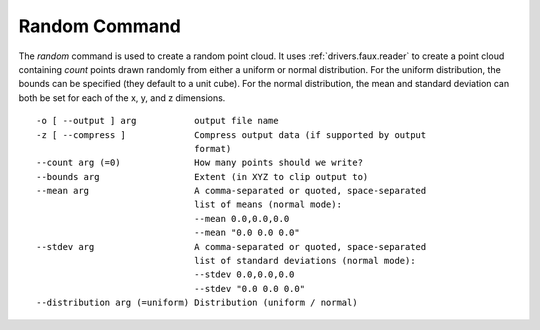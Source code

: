 .. _random_command:

******************************************************************************
Random Command
******************************************************************************

The *random* command is used to create a random point cloud. It uses
:ref:`drivers.faux.reader` to create a point cloud containing *count* points
drawn randomly from either a uniform or normal distribution. For the uniform
distribution, the bounds can be specified (they default to a unit cube). For
the normal distribution, the mean and standard deviation can both be set for
each of the x, y, and z dimensions.

::

  -o [ --output ] arg           output file name
  -z [ --compress ]             Compress output data (if supported by output
                                format)
  --count arg (=0)              How many points should we write?
  --bounds arg                  Extent (in XYZ to clip output to)
  --mean arg                    A comma-separated or quoted, space-separated
                                list of means (normal mode):
                                --mean 0.0,0.0,0.0
                                --mean "0.0 0.0 0.0"
  --stdev arg                   A comma-separated or quoted, space-separated
                                list of standard deviations (normal mode):
                                --stdev 0.0,0.0,0.0
                                --stdev "0.0 0.0 0.0"
  --distribution arg (=uniform) Distribution (uniform / normal)
